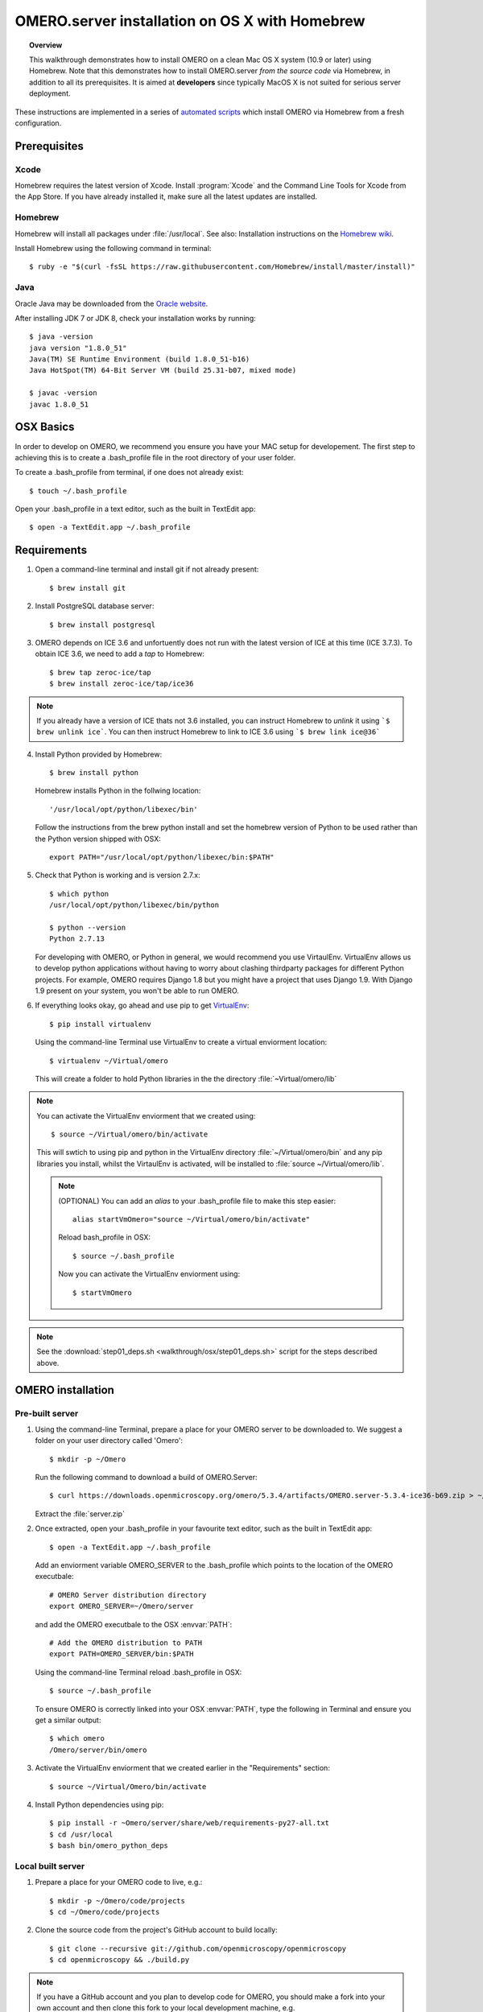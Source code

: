 OMERO.server installation on OS X with Homebrew
===============================================

.. topic:: Overview

    This walkthrough demonstrates how to install OMERO on a clean Mac
    OS X system (10.9 or later) using Homebrew.  Note that this
    demonstrates how to install OMERO.server *from the source code*
    via Homebrew, in addition to all its prerequisites. It is aimed at **developers**
    since typically MacOS X is not suited for serious server deployment.

These instructions are implemented in a series of `automated scripts
<https://github.com/ome/omero-install/tree/develop/osx>`_ which
install OMERO via Homebrew from a fresh configuration.

Prerequisites
-------------

Xcode
^^^^^

Homebrew requires the latest version of Xcode. Install :program:`Xcode` and
the Command Line Tools for Xcode from the App Store. If you have already
installed it, make sure all the latest updates are installed.

Homebrew
^^^^^^^^

.. _`Homebrew wiki`: https://github.com/Homebrew/homebrew/blob/master/share/doc/homebrew/Installation.md

Homebrew will install all packages under :file:`/usr/local`. See also: Installation instructions on the `Homebrew wiki`_.

Install Homebrew using the following command in terminal::

    $ ruby -e "$(curl -fsSL https://raw.githubusercontent.com/Homebrew/install/master/install)"

Java
^^^^

Oracle Java may be downloaded from the `Oracle website
<http://www.oracle.com/technetwork/java/javase/downloads/index.html>`_.

After installing JDK 7 or JDK 8, check your installation works by
running::

    $ java -version
    java version "1.8.0_51"
    Java(TM) SE Runtime Environment (build 1.8.0_51-b16)
    Java HotSpot(TM) 64-Bit Server VM (build 25.31-b07, mixed mode)
    
    $ javac -version
    javac 1.8.0_51


OSX Basics
------------

In order to develop on OMERO, we recommend you ensure you have your MAC setup for
developement. The first step to achieving this is to create a .bash_profile file in the
root directory of your user folder.

To create a .bash_profile from terminal, if one does not already exist::

    $ touch ~/.bash_profile

Open your .bash_profile in a text editor, such as the built in TextEdit app::

    $ open -a TextEdit.app ~/.bash_profile


Requirements
------------

1. Open a command-line terminal and install git if not already present::

    $ brew install git

2. Install PostgreSQL database server::

    $ brew install postgresql

3. OMERO depends on ICE 3.6 and unfortuently does not run with 
   the latest version of ICE at this time (ICE 3.7.3). To obtain 
   ICE 3.6, we need to add a *tap* to Homebrew::

    $ brew tap zeroc-ice/tap
    $ brew install zeroc-ice/tap/ice36

.. Note::
   If you already have a version of ICE thats not 3.6 installed, you can instruct Homebrew to *unlink* it using ```$ brew unlink ice```. You can then instruct Homebrew to link to ICE 3.6 using ```$ brew link ice@36```

4. Install Python provided by Homebrew::

    $ brew install python

   Homebrew installs Python in the follwing location::

    '/usr/local/opt/python/libexec/bin'

   Follow the instructions from the brew python install and 
   set the homebrew version of Python to be used rather than the Python version shipped
   with OSX::

    export PATH="/usr/local/opt/python/libexec/bin:$PATH"

.. **(OPTIONAL)** To keep things a little cleaner, add the following 
.. enviorment variable to your .bash_profile::

    # Environment variable pointing to Homebrew Python location
    export PYTHON_BREW=/usr/local/opt/python/libexec/bin
 
.. and set the :envvar:`PATH` to be::

    export PATH="$PYTHON_BREW:$PATH"

5. Check that Python is working and is version 2.7.x::

    $ which python
    /usr/local/opt/python/libexec/bin/python

    $ python --version
    Python 2.7.13

   For developing with OMERO, or Python in general, we would recommend you 
   use VirtaulEnv.
   VirtualEnv allows us to develop python applications without having to 
   worry about clashing thirdparty packages for different Python
   projects. 
   For example, OMERO requires Django 1.8 but you might have a project
   that uses Django 1.9. With Django 1.9 present on your system, you won't be
   able to run OMERO.

6. If everything looks okay, go ahead and use pip to get `VirtualEnv <https://virtualenv.pypa.io/en/stable/>`__::

    $ pip install virtualenv

   Using the command-line Terminal use VirtualEnv to create a virtual
   enviorment location::

    $ virtualenv ~/Virtual/omero

   This will create a folder to hold Python libraries in the the directory :file:`~Virtual/omero/lib`

.. note:: You can activate the VirtualEnv enviorment that we created using::

    $ source ~/Virtual/omero/bin/activate

   This will swtich to using pip and python in the VirtualEnv directory 
   :file:`~/Virtual/omero/bin` and any pip libraries you install, whilst the VirtaulEnv
   is activated, will be installed to :file:`source ~/Virtual/omero/lib`.

   .. note:: (OPTIONAL) You can add an `alias` to your .bash_profile file to make this step easier::

        alias startVmOmero="source ~/Virtual/omero/bin/activate"

      Reload bash_profile in OSX::

        $ source ~/.bash_profile

      Now you can activate the VirtualEnv enviorment using::

        $ startVmOmero

.. Note::
   See the :download:`step01_deps.sh <walkthrough/osx/step01_deps.sh>` script for the steps described above.

OMERO installation
------------------

Pre-built server
^^^^^^^^^^^^^^^^

1. Using the command-line Terminal, prepare a place for your OMERO server to 
   be downloaded to. We suggest a folder on your user directory called 'Omero'::

    $ mkdir -p ~/Omero

   Run the following command to download a build of OMERO.Server::

    $ curl https://downloads.openmicroscopy.org/omero/5.3.4/artifacts/OMERO.server-5.3.4-ice36-b69.zip > ~/Omero/server.zip

   Extract the :file:`server.zip`

2. Once extracted, open your .bash_profile in your favourite text editor, 
   such as the built in TextEdit app::

    $ open -a TextEdit.app ~/.bash_profile

   Add an enviorment variable OMERO_SERVER to the .bash_profile which points
   to the location of the OMERO executbale::

    # OMERO Server distribution directory
    export OMERO_SERVER=~/Omero/server

   and add the OMERO executbale to the OSX :envvar:`PATH`::

    # Add the OMERO distribution to PATH
    export PATH=OMERO_SERVER/bin:$PATH

   Using the command-line Terminal reload .bash_profile in OSX::

    $ source ~/.bash_profile

   To ensure OMERO is correctly linked into your OSX :envvar:`PATH`, type the following in Terminal and ensure
   you get a similar output::

    $ which omero
    /Omero/server/bin/omero

3. Activate the VirtualEnv enviorment that we created earlier in the "Requirements"
   section::

    $ source ~/Virtual/Omero/bin/activate

4. Install Python dependencies using pip::

    $ pip install -r ~Omero/server/share/web/requirements-py27-all.txt
    $ cd /usr/local
    $ bash bin/omero_python_deps


Local built server
^^^^^^^^^^^^^^^^^^

1. Prepare a place for your OMERO code to live, e.g.::

    $ mkdir -p ~/Omero/code/projects
    $ cd ~/Omero/code/projects

2. Clone the source code from the project's GitHub account to build locally::

    $ git clone --recursive git://github.com/openmicroscopy/openmicroscopy
    $ cd openmicroscopy && ./build.py

.. note::
    If you have a GitHub account and you plan to develop code for OMERO, you
    should make a fork into your own account and then clone this fork to your
    local development machine, e.g. ::

        $ git remote add  git://github.com/YOURNAMEHERE/openmicroscopy
        $ cd openmicroscopy && ./build.py

.. seealso::

    :doc:`/developers/installation`
        Developer documentation page on how to check out to source code

    :doc:`/developers/build-system`
        Developer documentation page on how to build the OMERO.server

3. Once the build completes, the OMERO server build output will be located in :file:`~/Omero/code/projects/openmicroscopy/dist`.
   Prepend the :file:`bin` directory to your :envvar:`PATH`::

    $ export PATH=~/code/projects/openmicroscopy/dist/bin:$PATH

   and follow the steps for setting up the database and OMERO data directory as mentioned in the previous section.

4. Activate the VirtualEnv enviorment that we created earlier in the "Requirements"
   section::

    $ source ~/Virtual/Omero/bin/activate

5. Install Python dependencies using pip::

    $ pip install -r ~Omero/server/share/web/requirements-py27-all.txt
    $ cd /usr/local
    $ bash bin/omero_python_deps


OMERO configuration
------------------

1. Start the database server::

    $ pg_ctl -D /usr/local/var/postgres -l /usr/local/var/postgres/server.log -w start

.. note: To make life easier, you can add an ```alias``` to your .bash_profile
   to make starting a VirtualEnv enviorment easier::
    
    # Start VirtualEnv for OMERO
    alias startVmOmero=Virtual/Omero/bin/activate

   You can also add an `alias` to start and stop the Postgres service::

    alias startPg='pg_ctl -D /usr/local/var/postgres -l /usr/local/var/postgres/server.log -w start'
    alias stopPg='pg_ctl -D /usr/local/var/postgres -l /usr/local/var/postgres/server.log -w stop'

   Reload bash_profile in OSX::

    $ source ~/.bash_profile

2. To use Omero, we need to first setup Postgres. Open a command-line terminal and run the 
   following commands to create a user called *db_user* and database called *omero_database*::

    $ createuser -w -D -R -S db_user
    $ createdb -E UTF8 -O db_user omero_database

3. Create directory for OMERO to store its data::

    $ mkdir -p ~/Omero/data

4. Start your VirtaulEnv enviorment we created earlier::

    $ source ~/Virtual/omero/bin/activate

5. Now set the OMERO configuration::

    $ omero config set omero.data.dir ~/Omero/data
    $ omero config set omero.db.name omero_database
    $ omero config set omero.db.user db_user
    $ omero config set omero.db.pass db_password

6. Create and run script to initialize the OMERO database::

    $ omero db script --password omero -f - | psql -h localhost -U db_user omero_database


OMERO example bash_profile
------------------

Open your .bash_profile in your favourite text editor, such as the built in TextEdit app::

    $ open -a TextEdit.app ~/.bash_profile

If you've followed this guide your bash profile should look similar to the follwoing::

    # UTF-8 and US language settings for Postgres
    export LANG=en_US.UTF-8
    export LANGUAGE=en_US:en

    # OMERO Server distribution directory
    export OMERO_SERVER=Omero/Server

    # OMERO python libraries
    export OMERO_PYTHON_LIBS=${OMERO_SERVER}/lib/python

    # OMERO ice configuration
    export OMERO_ICE_CONFIG=${OMERO_SERVER}/etc/ice.config

    # Full path
    export PATH=$OMERO_SERVER/bin:$OMERO_ICE_CONFIG:$PATH

OMERO.web
^^^^^^^^^

Basic setup for OMERO using NGINX::

    $ export HTTPPORT=${HTTPPORT:-8080}
    $ omero web config nginx-development --http $HTTPPORT > $(brew --prefix omero53)/etc/nginx.conf

See installation script :download:`step03_nginx.sh <walkthrough/osx/step03_nginx.sh>`

For detailed instructions on how to deploy OMERO.web in a production
environment such as NGINX please see :doc:`install-web`.

.. note::
    The internal Django webserver can be used for evaluation and development.
    In this case please follow the instructions under
    :doc:`/developers/Web/Deployment`.

.. _install_homebrew_common_issues:

Startup/Shutdown
^^^^^^^^^^^^^^^^

If necessary start PostgreSQL database server::

    $ pg_ctl -D /usr/local/var/postgres -l /usr/local/var/postgres/server.log -w start

Start OMERO::

    $ omero admin start

Start OMERO.web::

    $ omero web start
    $ nginx -c $(brew --prefix omero53)/etc/nginx.conf

Now connect to your OMERO.server using OMERO.insight or OMERO.web with the following credentials:

::

    U: root
    P: omero

Stop OMERO.web::

    $ nginx -c $(brew --prefix omero53)/etc/nginx.conf -s stop
    $ omero web stop

Stop OMERO::

    $ omero admin stop

See example script for a basic functionality test: :download:`step04_test.sh <walkthrough/osx/step04_test.sh>`

Common issues
-------------

General considerations
^^^^^^^^^^^^^^^^^^^^^^

If you run into problems with Homebrew, you can always run::

    $ brew update
    $ brew doctor

Also, please check the Homebrew `Bug Fixing Checklist
<https://github.com/mxcl/homebrew/wiki/Bug-Fixing-Checklist>`_.

Below is a non-exhaustive list of errors/warnings specific to the OMERO
installation. Some if not all of them could possibly be avoided by removing
any previous OMERO installation artifacts from your system.

Database
^^^^^^^^
Check to make sure the database has been created and 'UTF8' encoding is used

::

    $ psql -h localhost -U db_user -l

This command should give similar output to the following::

                            List of databases

       Name         | Owner   | Encoding |  Collation  |    Ctype    | Access privileges
    ----------------+---------+----------+-------------+-------------+-------------------
     omero_database | db_user | UTF8     | en_GB.UTF-8 | en_GB.UTF-8 |
     postgres       | ome     | UTF8     | en_GB.UTF-8 | en_GB.UTF-8 |
     template0      | ome     | UTF8     | en_GB.UTF-8 | en_GB.UTF-8 | =c/ome           +
                    |         |          |             |             | ome=CTc/ome
     template1      | ome     | UTF8     | en_GB.UTF-8 | en_GB.UTF-8 | =c/ome           +
                    |         |          |             |             | ome=CTc/ome
    (4 rows)

Macports/Fink
^^^^^^^^^^^^^

::

    Warning: It appears you have MacPorts or Fink installed.

Follow uninstall instructions from the `Macports guide <http://guide.macports.org/chunked/installing.macports.uninstalling.html>`_.

PostgreSQL
^^^^^^^^^^

If you encounter this error during installation of PostgreSQL::

    Error: You must ``brew link ossp-uuid' before postgresql can be installed

try::

    $ brew cleanup
    $ brew link ossp-uuid

For recent versions of OS X (10.10 and above) some directories may be missing,
preventing PostgreSQL from starting up. In that case, it should be sufficient
to reinitialize a PostgreSQL database cluster as::

    $ rm -rf /usr/local/var/postgres
    $ initdb -E UTF8 /usr/local/var/postgres

.. seealso::
  http://stackoverflow.com/questions/25970132/pg-tblspc-missing-after-installation-of-latest-version-of-os-x-yosemite-or-el

szip
^^^^

If you encounter an MD5 mismatch error similar to this::

    ==> Installing hdf5 dependency: szip
    ==> Downloading http://www.hdfgroup.org/ftp/lib-external/szip/2.1/src/szip-2.1.tar.gz
    Already downloaded: /Library/Caches/Homebrew/szip-2.1.tar.gz
    Error: MD5 mismatch
    Expected: 902f831bcefb69c6b635374424acbead
    Got: 0d6a55bb7787f9ff8b9d608f23ef5be0
    Archive: /Library/Caches/Homebrew/szip-2.1.tar.gz
    (To retry an incomplete download, remove the file above.)

then manually remove the archived version located under
:file:`/Library/Caches/Homebrew`, since the maintainer may have
updated the file.

numexpr (and other Python packages)
^^^^^^^^^^^^^^^^^^^^^^^^^^^^^^^^^^^

If you encounter an issue related to numexpr complaining about NumPy
having too low a version number, verify that you have not previously
installed any Python packages using :program:`pip`. In the case where
:program:`pip` has been installed before Homebrew, uninstall it::

    $ sudo pip uninstall pip

and then try running :file:`python_deps.sh` again. That should install
:program:`pip` via Homebrew and put the Python packages in correct
locations.

This will install the OMERO server to :file:`/usr/local/Cellar/omero`, which means you
will find the log files in :file:`/usr/local/Cellar/omero/|release|/var/log`.
The binaries will be linked to :file:`/usr/local/bin`::


   You should install OMERO using Python 2.7 provided by
   Homebrew since it makes using Homebrew-provided modules
   simpler, for example the Ice python bindings needed by OMERO. For a
   more thorough description of the Homebrew solution, see the `Homebrew
   and Python`_ page. Note that the automated script linked above tests
   the OMERO installation using the Homebrew Python.